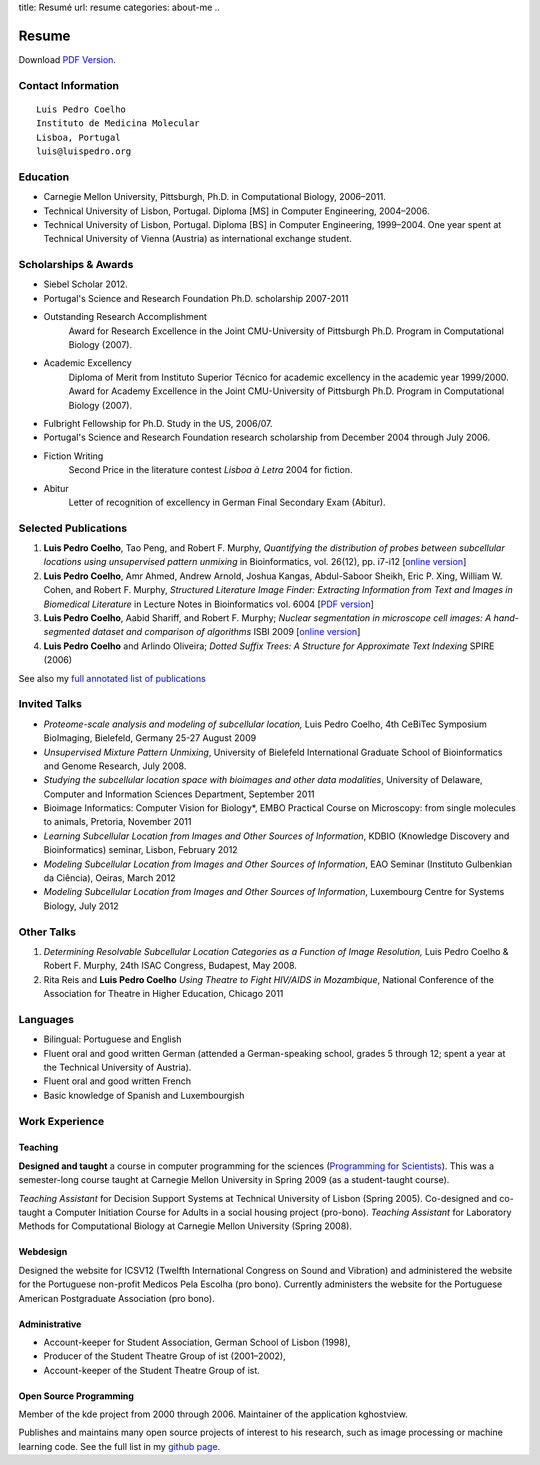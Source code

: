 title: Resumé
url: resume
categories: about-me
..

Resume
======

Download `PDF Version </files/vita.pdf>`_.

Contact Information
-------------------
::

    Luis Pedro Coelho
    Instituto de Medicina Molecular
    Lisboa, Portugal
    luis@luispedro.org

Education
---------

- Carnegie Mellon University, Pittsburgh,
  Ph.D. in Computational Biology, 2006–2011.
- Technical University of Lisbon, Portugal.
  Diploma [MS] in Computer Engineering, 2004–2006.
- Technical University of Lisbon, Portugal.
  Diploma [BS] in Computer Engineering, 1999–2004.
  One year spent at Technical University of Vienna (Austria) as international
  exchange student.

Scholarships & Awards
---------------------
- Siebel Scholar 2012.
- Portugal's Science and Research Foundation Ph.D. scholarship 2007-2011
- Outstanding Research Accomplishment
    Award for Research Excellence in the Joint CMU-University of Pittsburgh
    Ph.D. Program in Computational Biology (2007).
- Academic Excellency
    Diploma of Merit from Instituto Superior Técnico for academic excellency in
    the academic year 1999/2000. Award for Academy Excellence in the Joint
    CMU-University of Pittsburgh Ph.D. Program in Computational Biology (2007).
- Fulbright Fellowship for Ph.D. Study in the US, 2006/07.
- Portugal's Science and Research Foundation research scholarship from December
  2004 through July 2006.
- Fiction Writing
    Second Price in the literature contest *Lisboa à Letra* 2004 for ﬁction.
- Abitur
    Letter of recognition of excellency in German Final Secondary Exam (Abitur).

Selected Publications
---------------------
1.   **Luis Pedro Coelho**, Tao Peng, and Robert F. Murphy, *Quantifying the
     distribution of probes between subcellular locations using unsupervised
     pattern unmixing* in Bioinformatics, vol. 26(12), pp. i7-i12 [`online version
     <http://bioinformatics.oxfordjournals.org/cgi/content/abstract/26/12/i7>`__]
2.   **Luis Pedro Coelho**, Amr Ahmed, Andrew Arnold, Joshua Kangas, Abdul-Saboor
     Sheikh, Eric P. Xing, William W. Cohen, and Robert F. Murphy, *Structured
     Literature Image  Finder: Extracting Information from Text and Images in
     Biomedical  Literature* in Lecture Notes in Bioinformatics vol. 6004 [`PDF
     version </files/papers/2010/lpc-slif-lncs-2010.pdf>`__]
3.   **Luis Pedro Coelho**, Aabid Shariff, and Robert F. Murphy;  *Nuclear
     segmentation in microscope cell images: A hand-segmented dataset and
     comparison of algorithms* ISBI 2009 [`online version <http://dx.doi.org/10.1109/ISBI.2009.5193098>`__]
4.   **Luis Pedro Coelho** and Arlindo Oliveira; *Dotted Suffix Trees: A
     Structure for Approximate Text Indexing* SPIRE (2006)

See also my `full annotated list of publications </publications>`_

Invited Talks
-------------
- *Proteome-scale analysis and modeling of subcellular location,* Luis Pedro
  Coelho, 4th CeBiTec Symposium BioImaging, Bielefeld, Germany 25-27 August 2009
- *Unsupervised Mixture Pattern Unmixing*, University of Bielefeld International
  Graduate School of Bioinformatics and Genome Research, July 2008.
- *Studying the subcellular location space with bioimages and other data
  modalities*, University of Delaware, Computer and Information Sciences
  Department, September 2011
- Bioimage Informatics: Computer Vision for Biology*, EMBO Practical Course on
  Microscopy: from single molecules to animals, Pretoria, November 2011
- *Learning Subcellular Location from Images and Other Sources of Information*,
  KDBIO (Knowledge Discovery and Bioinformatics) seminar, Lisbon, February 2012
- *Modeling Subcellular Location from Images and Other Sources of Information*,
  EAO Seminar (Instituto Gulbenkian da Ciência), Oeiras, March 2012
- *Modeling Subcellular Location from Images and Other Sources of Information*,
  Luxembourg Centre for Systems Biology, July 2012

Other Talks
-----------
1.  *Determining Resolvable Subcellular Location Categories as a Function of Image
    Resolution,* Luis Pedro Coelho & Robert F. Murphy, 24th ISAC Congress,
    Budapest, May 2008.
2.  Rita Reis and **Luis Pedro Coelho** *Using Theatre to Fight HIV/AIDS in
    Mozambique*, National Conference of the Association for Theatre in Higher
    Education, Chicago 2011

Languages
---------
- Bilingual: Portuguese and English
- Fluent oral and good written German (attended a German-speaking school,
  grades 5 through 12; spent a year at the Technical University of Austria).
- Fluent oral and good written French
- Basic knowledge of Spanish and Luxembourgish

Work Experience
----------------
Teaching
........
**Designed and taught** a course in computer programming for the sciences
(`Programming for Scientists </pfs>`_). This was a semester-long course taught
at Carnegie Mellon University in Spring 2009 (as a student-taught course).

*Teaching Assistant* for Decision Support Systems at Technical University of
Lisbon (Spring 2005). Co-designed and co-taught a Computer Initiation Course for
Adults in a social housing project (pro-bono). *Teaching Assistant* for
Laboratory Methods for Computational Biology at Carnegie Mellon University
(Spring 2008).

Webdesign
.........

Designed the website for ICSV12 (Twelfth International Congress on Sound and
Vibration) and administered the website for the Portuguese non-profit Medicos
Pela Escolha (pro bono). Currently administers the website for the Portuguese
American Postgraduate Association (pro bono).

Administrative
..............
- Account-keeper for Student Association, German School of Lisbon (1998),
- Producer of the Student Theatre Group of ist (2001–2002),
- Account-keeper of the Student Theatre Group of ist.

Open Source Programming
.......................
Member of the kde project from 2000 through 2006. Maintainer of the application
kghostview.

Publishes and maintains many open source projects of interest to his research,
such as image processing or machine learning code. See the full list in my
`github page <http://www.github.com/luispedro>`_.
